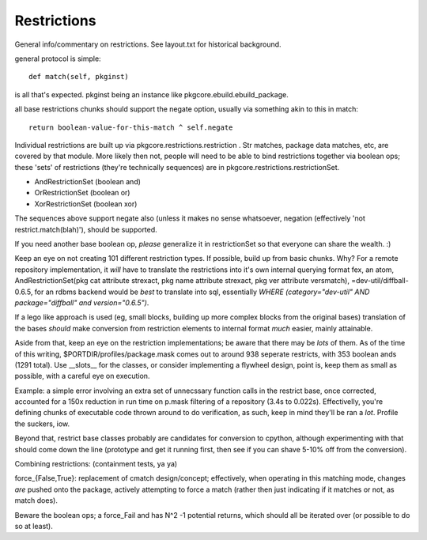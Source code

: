 ==============
 Restrictions
==============

General info/commentary on restrictions. See layout.txt for historical
background.

general protocol is simple::

 def match(self, pkginst)

is all that's expected. pkginst being an instance like
pkgcore.ebuild.ebuild_package.

all base restrictions chunks should support the negate option, usually
via something akin to this in match::

 return boolean-value-for-this-match ^ self.negate

Individual restrictions are built up via
pkgcore.restrictions.restriction . Str matches, package data matches,
etc, are covered by that module. More likely then not, people will
need to be able to bind restrictions together via boolean ops; these
'sets' of restrictions (they're technically sequences) are in
pkgcore.restrictions.restrictionSet.

* AndRestrictionSet (boolean and)
* OrRestrictionSet (boolean or)
* XorRestrictionSet (boolean xor)

The sequences above support negate also (unless it makes no sense
whatsoever, negation (effectively 'not restrict.match(blah)'), should
be supported.

If you need another base boolean op, *please* generalize it in
restrictionSet so that everyone can share the wealth. :)

Keep an eye on not creating 101 different restriction types. If
possible, build up from basic chunks. Why? For a remote repository
implementation, it *will* have to translate the restrictions into it's
own internal querying format fex, an atom, AndRestrictionSet(pkg cat
attribute strexact, pkg name attribute strexact, pkg ver attribute
versmatch), =dev-util/diffball-0.6.5, for an rdbms backend would be
*best* to translate into sql, essentially `WHERE (category="dev-util"
AND package="diffball" and version="0.6.5")`.

If a lego like approach is used (eg, small blocks, building up more
complex blocks from the original bases) translation of the bases
*should* make conversion from restriction elements to internal format
*much* easier, mainly attainable.

Aside from that, keep an eye on the restriction implementations; be
aware that there may be *lots* of them. As of the time of this
writing, $PORTDIR/profiles/package.mask comes out to around 938
seperate restricts, with 353 boolean ands (1291 total). Use __slots__
for the classes, or consider implementing a flywheel design, point is,
keep them as small as possible, with a careful eye on execution.

Example: a simple error involving an extra set of unnecssary function
calls in the restrict base, once corrected, accounted for a 150x
reduction in run time on p.mask filtering of a repository (3.4s to
0.022s). Effectivelly, you're defining chunks of executable code
thrown around to do verification, as such, keep in mind they'll be ran
a *lot*. Profile the suckers, iow.

Beyond that, restrict base classes probably are candidates for
conversion to cpython, although experimenting with that should come
down the line (prototype and get it running first, then see if you can
shave 5-10% off from the conversion).

Combining restrictions: (containment tests, ya ya)

force_{False,True}: replacement of cmatch design/concept; effectively,
when operating in this matching mode, changes *are* pushed onto the
package, actively attempting to force a match (rather then just
indicating if it matches or not, as match does).

Beware the boolean ops; a force_Fail and has N^2 -1 potential returns,
which should all be iterated over (or possible to do so at least).
